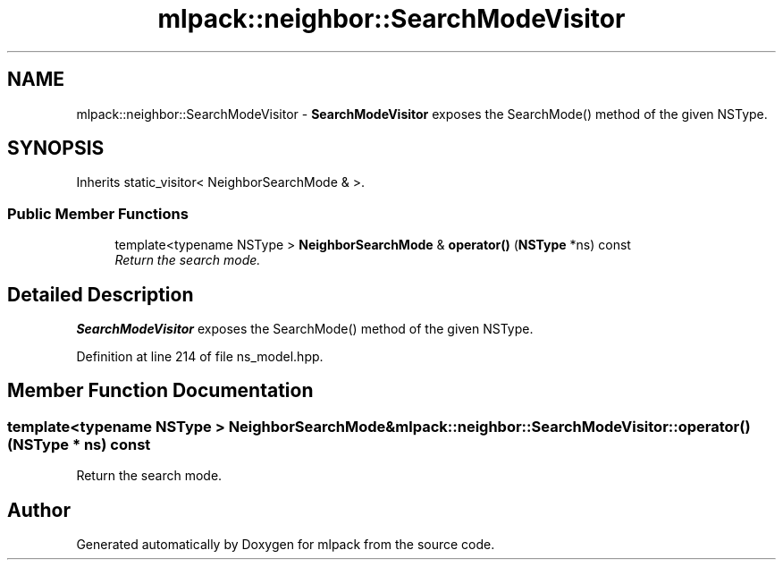 .TH "mlpack::neighbor::SearchModeVisitor" 3 "Sat Mar 25 2017" "Version master" "mlpack" \" -*- nroff -*-
.ad l
.nh
.SH NAME
mlpack::neighbor::SearchModeVisitor \- \fBSearchModeVisitor\fP exposes the SearchMode() method of the given NSType\&.  

.SH SYNOPSIS
.br
.PP
.PP
Inherits static_visitor< NeighborSearchMode & >\&.
.SS "Public Member Functions"

.in +1c
.ti -1c
.RI "template<typename NSType > \fBNeighborSearchMode\fP & \fBoperator()\fP (\fBNSType\fP *ns) const "
.br
.RI "\fIReturn the search mode\&. \fP"
.in -1c
.SH "Detailed Description"
.PP 
\fBSearchModeVisitor\fP exposes the SearchMode() method of the given NSType\&. 
.PP
Definition at line 214 of file ns_model\&.hpp\&.
.SH "Member Function Documentation"
.PP 
.SS "template<typename NSType > \fBNeighborSearchMode\fP& mlpack::neighbor::SearchModeVisitor::operator() (\fBNSType\fP * ns) const"

.PP
Return the search mode\&. 

.SH "Author"
.PP 
Generated automatically by Doxygen for mlpack from the source code\&.
